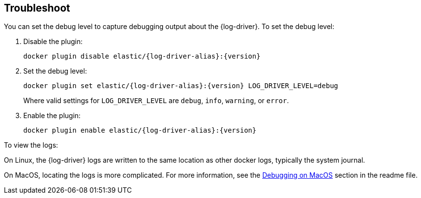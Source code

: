 [[log-driver-troubleshooting]]
[role="xpack"]
== Troubleshoot


You can set the debug level to capture debugging output about the {log-driver}.
To set the debug level:

1. Disable the plugin:
+
["source","sh",subs="attributes"]
----
docker plugin disable elastic/{log-driver-alias}:{version}
----

2. Set the debug level:
+
["source","sh",subs="attributes"]
----
docker plugin set elastic/{log-driver-alias}:{version} LOG_DRIVER_LEVEL=debug
----
+
Where valid settings for `LOG_DRIVER_LEVEL` are `debug`, `info`, `warning`, or
`error`.

3. Enable the plugin:
+
["source","sh",subs="attributes"]
----
docker plugin enable elastic/{log-driver-alias}:{version}
----

To view the logs:

On Linux, the {log-driver} logs are written to the same location as other
docker logs, typically the system journal. 

On MacOS, locating the logs is more complicated. For more information, see
the
https://github.com/k0ffee/beats/tree/{branch}/x-pack/dockerlogbeat#debugging-on-macos[Debugging
on MacOS] section in the readme file.